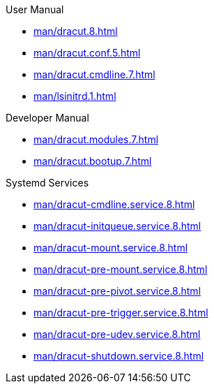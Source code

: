 .Dracut

.User Manual

* xref:man/dracut.8.adoc[]
* xref:man/dracut.conf.5.adoc[]
* xref:man/dracut.cmdline.7.adoc[]
* xref:man/lsinitrd.1.adoc[]

.Developer Manual

* xref:man/dracut.modules.7.adoc[]
* xref:man/dracut.bootup.7.adoc[]

.Systemd Services

* xref:man/dracut-cmdline.service.8.adoc[]
* xref:man/dracut-initqueue.service.8.adoc[]
* xref:man/dracut-mount.service.8.adoc[]
* xref:man/dracut-pre-mount.service.8.adoc[]
* xref:man/dracut-pre-pivot.service.8.adoc[]
* xref:man/dracut-pre-trigger.service.8.adoc[]
* xref:man/dracut-pre-udev.service.8.adoc[]
* xref:man/dracut-shutdown.service.8.adoc[]
